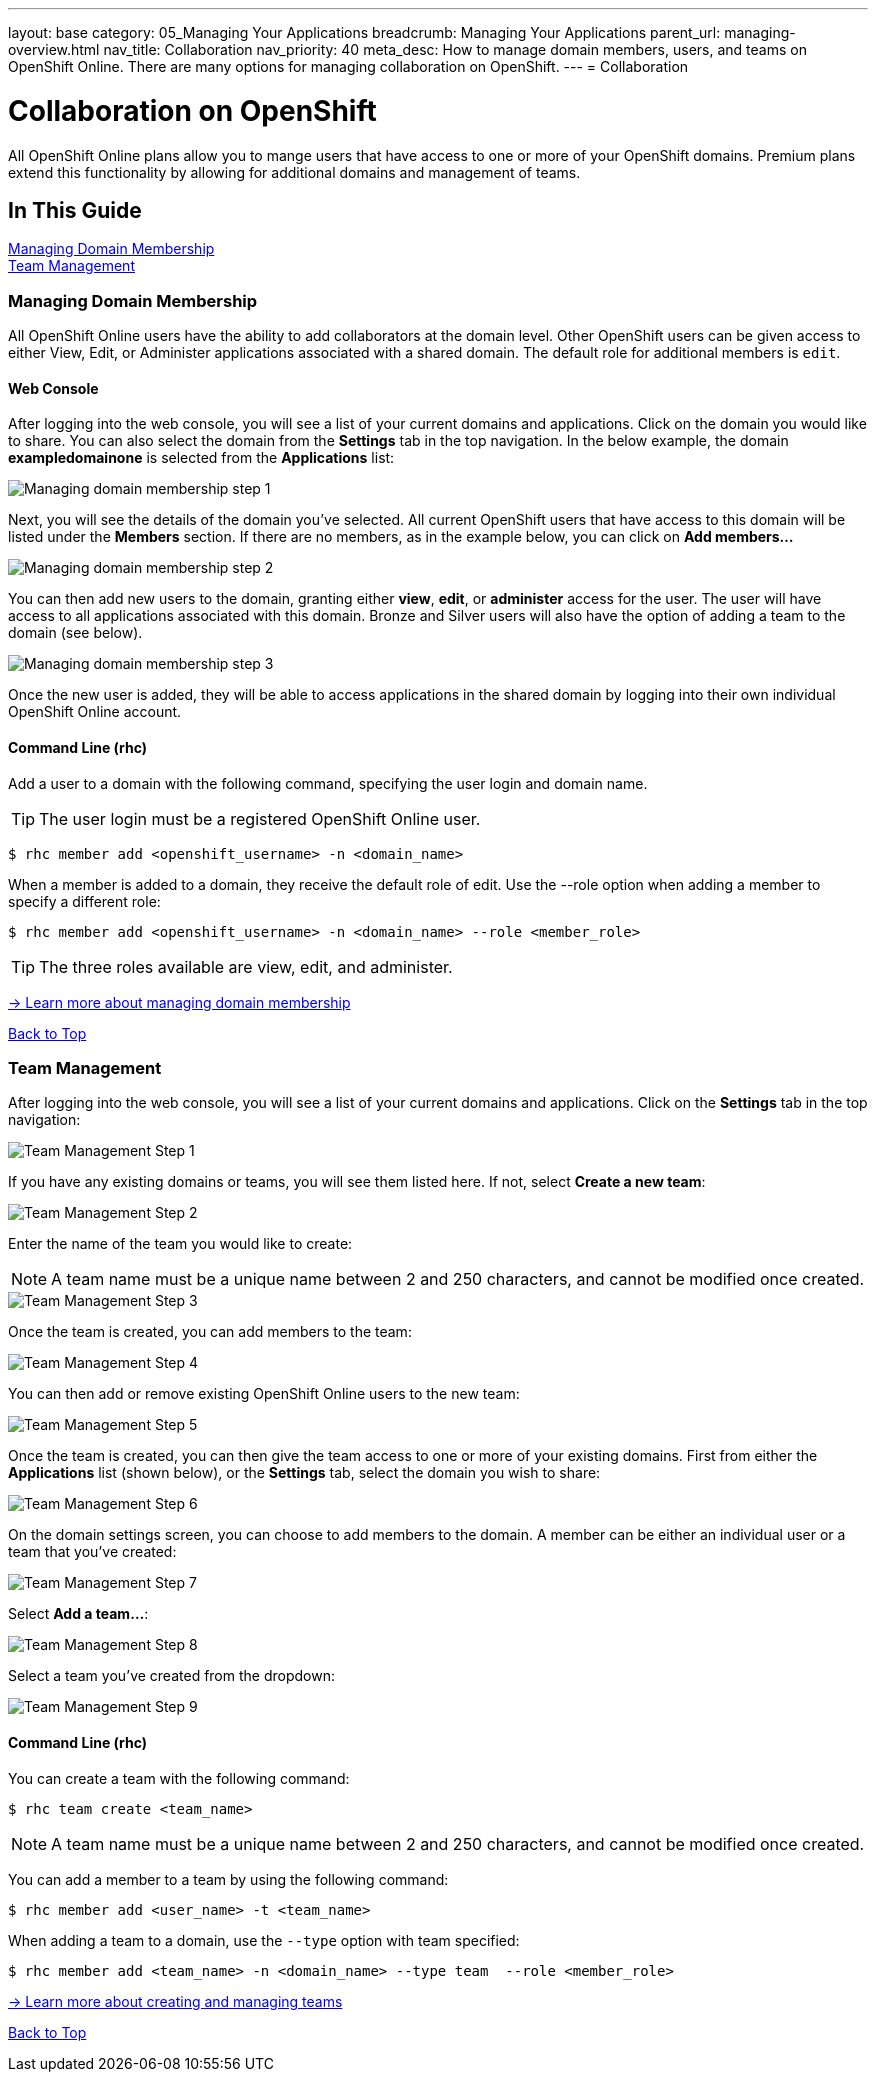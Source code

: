 ---
layout: base
category: 05_Managing Your Applications
breadcrumb: Managing Your Applications
parent_url: managing-overview.html
nav_title: Collaboration
nav_priority: 40
meta_desc: How to manage domain members, users, and teams on OpenShift Online. There are many options for managing collaboration on OpenShift.
---
= Collaboration

[[top]]
[float]
= Collaboration on OpenShift
[.lead]
All OpenShift Online plans allow you to mange users that have access to one or more of your OpenShift domains. Premium plans extend this functionality by allowing for additional domains and management of teams.

== In This Guide
link:#managing-domain-membership[Managing Domain Membership] +
link:#team-management[Team Management] +

[[managing-domain-membership]]
=== Managing Domain Membership
All OpenShift Online users have the ability to add collaborators at the domain level. Other OpenShift users can be given access to either View, Edit, or Administer applications associated with a shared domain. The default role for additional members is `edit`.

==== Web Console
After logging into the web console, you will see a list of your current domains and applications. Click on the domain you would like to share. You can also select the domain from the *Settings* tab in the top navigation. In the below example, the domain *exampledomainone* is selected from the *Applications* list:

image::overview-platform-features-16.png[Managing domain membership step 1]

Next, you will see the details of the domain you've selected. All current OpenShift users that have access to this domain will be listed under the *Members* section. If there are no members, as in the example below, you can click on *Add members...*

image::overview-platform-features-17.png[Managing domain membership step 2]

You can then add new users to the domain, granting either *view*, *edit*, or *administer* access for the user. The user will have access to all applications associated with this domain. Bronze and Silver users will also have the option of adding a team to the domain (see below).

image::overview-platform-features-18.png[Managing domain membership step 3]

Once the new user is added, they will be able to access applications in the shared domain by logging into their own individual OpenShift Online account.

==== Command Line (rhc)
Add a user to a domain with the following command, specifying the user login and domain name.

TIP: The user login must be a registered OpenShift Online user.

[source]
----
$ rhc member add <openshift_username> -n <domain_name>
----

When a member is added to a domain, they receive the default role of edit. Use the --role option when adding a member to specify a different role:

[source]
----
$ rhc member add <openshift_username> -n <domain_name> --role <member_role>
----

TIP: The three roles available are +view+, +edit+, and +administer+.

link:https://access.redhat.com/site/documentation/en-US/OpenShift_Online/2.0/html/User_Guide/chap-Domain_Membership.html[-> Learn more about managing domain membership]

link:#top[Back to Top]

[[team-management]]
=== Team Management
After logging into the web console, you will see a list of your current domains and applications. Click on the *Settings* tab in the top navigation:

image::overview-platform-features-19.png[Team Management Step 1]

If you have any existing domains or teams, you will see them listed here. If not, select *Create a new team*:

image::overview-platform-features-20.png[Team Management Step 2]

Enter the name of the team you would like to create:

NOTE: A team name must be a unique name between 2 and 250 characters, and cannot be modified once created.

image::overview-platform-features-21.png[Team Management Step 3]

Once the team is created, you can add members to the team:

image::overview-platform-features-22.png[Team Management Step 4]

You can then add or remove existing OpenShift Online users to the new team:

image::overview-platform-features-23.png[Team Management Step 5]

Once the team is created, you can then give the team access to one or more of your existing domains. First from either the *Applications* list (shown below), or the *Settings* tab, select the domain you wish to share:

image::overview-platform-features-24.png[Team Management Step 6]

On the domain settings screen, you can choose to add members to the domain. A member can be either an individual user or a team that you've created:

image::overview-platform-features-25.png[Team Management Step 7]

Select *Add a team...*:

image::overview-platform-features-26.png[Team Management Step 8]

Select a team you've created from the dropdown:

image::overview-platform-features-27.png[Team Management Step 9]

==== Command Line (rhc)
You can create a team with the following command:

[source]
----
$ rhc team create <team_name>
----

NOTE: A team name must be a unique name between 2 and 250 characters, and cannot be modified once created.

You can add a member to a team by using the following command:

[source]
----
$ rhc member add <user_name> -t <team_name>
----

When adding a team to a domain, use the `--type` option with team specified:

[source]
----
$ rhc member add <team_name> -n <domain_name> --type team  --role <member_role>
----

link:https://access.redhat.com/site/documentation/en-US/OpenShift_Online/2.0/html/User_Guide/chap-Teams.html#Introduction_to_Teams[-> Learn more about creating and managing teams]

link:#top[Back to Top]
